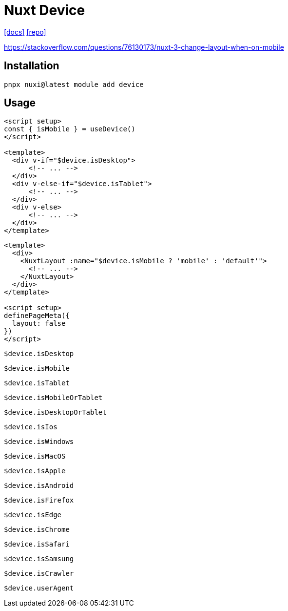 = Nuxt Device

https://nuxt.com/modules/device#change-a-layout-dynamically[[docs\]]
https://github.com/nuxt-modules/device[[repo\]]

https://stackoverflow.com/questions/76130173/nuxt-3-change-layout-when-on-mobile

== Installation

[,bash]
----
pnpx nuxi@latest module add device
----

== Usage

[,vue]
----
<script setup>
const { isMobile } = useDevice()
</script>

<template>
  <div v-if="$device.isDesktop">
      <!-- ... -->
  </div>
  <div v-else-if="$device.isTablet">
      <!-- ... -->
  </div>
  <div v-else>
      <!-- ... -->
  </div>
</template>
----

[,vue]
----
<template>
  <div>
    <NuxtLayout :name="$device.isMobile ? 'mobile' : 'default'">
      <!-- ... -->
    </NuxtLayout>
  </div>
</template>

<script setup>
definePageMeta({
  layout: false
})
</script>
----

`$device.isDesktop`:: {empty}
`$device.isMobile`:: {empty}
`$device.isTablet`:: {empty}
`$device.isMobileOrTablet`:: {empty}
`$device.isDesktopOrTablet`:: {empty}
`$device.isIos`:: {empty}
`$device.isWindows`:: {empty}
`$device.isMacOS`:: {empty}
`$device.isApple`:: {empty}
`$device.isAndroid`:: {empty}
`$device.isFirefox`:: {empty}
`$device.isEdge`:: {empty}
`$device.isChrome`:: {empty}
`$device.isSafari`:: {empty}
`$device.isSamsung`:: {empty}
`$device.isCrawler`:: {empty}

`$device.userAgent`:: {empty}